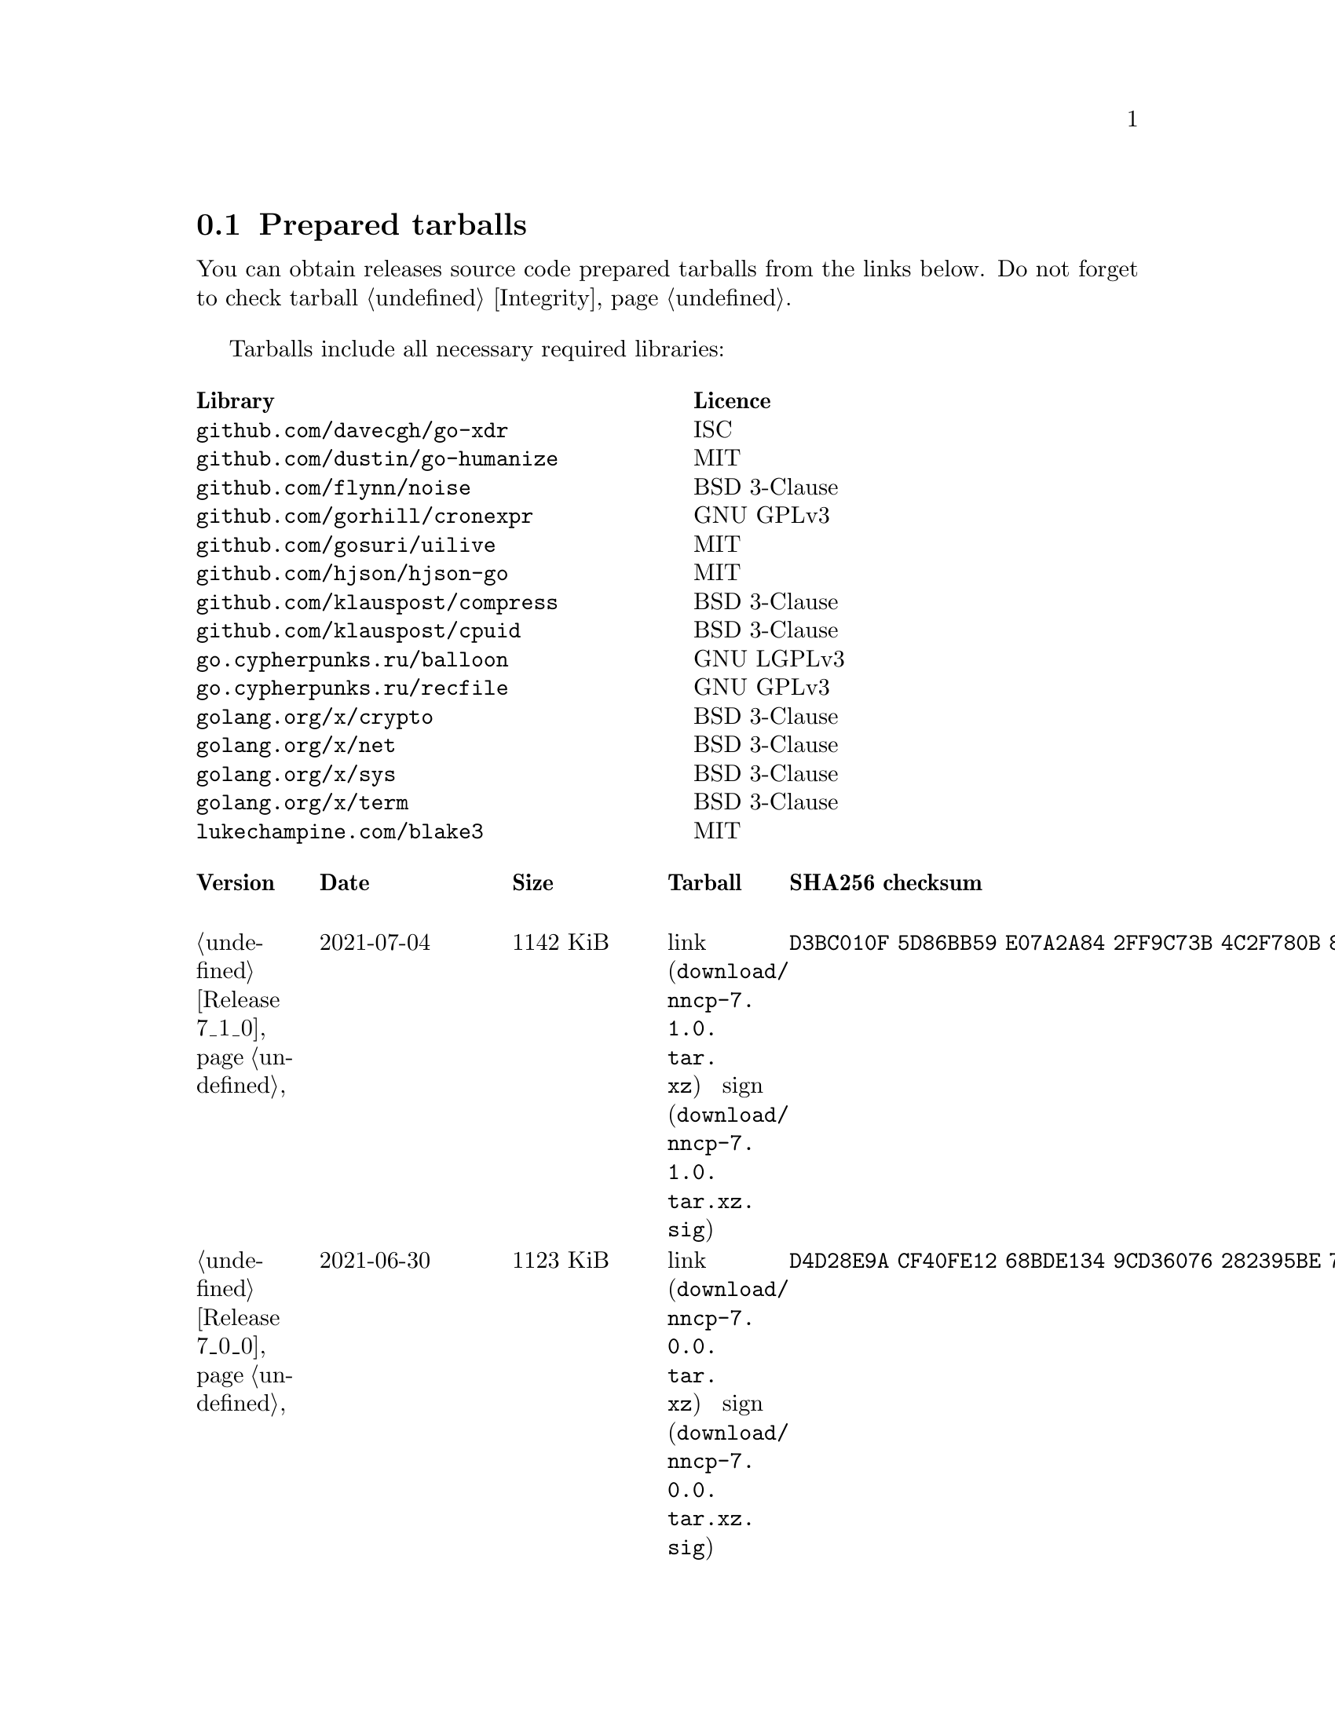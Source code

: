 @node Tarballs
@section Prepared tarballs

You can obtain releases source code prepared tarballs from the links below.
Do not forget to check tarball @ref{Integrity, integrity}.

Tarballs include all necessary required libraries:

@multitable @columnfractions .50 .50
@headitem Library @tab Licence
@item @code{github.com/davecgh/go-xdr} @tab ISC
@item @code{github.com/dustin/go-humanize} @tab MIT
@item @code{github.com/flynn/noise} @tab BSD 3-Clause
@item @code{github.com/gorhill/cronexpr} @tab GNU GPLv3
@item @code{github.com/gosuri/uilive} @tab MIT
@item @code{github.com/hjson/hjson-go} @tab MIT
@item @code{github.com/klauspost/compress} @tab BSD 3-Clause
@item @code{github.com/klauspost/cpuid} @tab BSD 3-Clause
@item @code{go.cypherpunks.ru/balloon} @tab GNU LGPLv3
@item @code{go.cypherpunks.ru/recfile} @tab GNU GPLv3
@item @code{golang.org/x/crypto} @tab BSD 3-Clause
@item @code{golang.org/x/net} @tab BSD 3-Clause
@item @code{golang.org/x/sys} @tab BSD 3-Clause
@item @code{golang.org/x/term} @tab BSD 3-Clause
@item @code{lukechampine.com/blake3} @tab MIT
@end multitable

@multitable {XXXXX} {XXXX-XX-XX} {XXXX KiB} {link sign} {xxxxxxxxxxxxxxxxxxxxxxxxxxxxxxxxxxxxxxxxxxxxxxxxxxxxxxxxxxxxxxxxxxxxxxx}
@headitem Version @tab Date @tab Size @tab Tarball @tab SHA256 checksum

@item @ref{Release 7_1_0, 7.1.0} @tab 2021-07-04 @tab 1142 KiB
@tab @url{download/nncp-7.1.0.tar.xz, link} @url{download/nncp-7.1.0.tar.xz.sig, sign}
@tab @code{D3BC010F 5D86BB59 E07A2A84 2FF9C73B 4C2F780B 807EF25C E4BC477C E40764A6}

@item @ref{Release 7_0_0, 7.0.0} @tab 2021-06-30 @tab 1123 KiB
@tab @url{download/nncp-7.0.0.tar.xz, link} @url{download/nncp-7.0.0.tar.xz.sig, sign}
@tab @code{D4D28E9A CF40FE12 68BDE134 9CD36076 282395BE 70094EFB 0DB75CE8 C32EA664}

@item @ref{Release 6_6_0, 6.6.0} @tab 2021-06-26 @tab 1041 KiB
@tab @url{download/nncp-6.6.0.tar.xz, link} @url{download/nncp-6.6.0.tar.xz.sig, sign}
@tab @code{73DB666F A5C30282 770516B2 F39F1240 74117B45 A9F4B484 0361861A 183577F1}

@item @ref{Release 6_5_0, 6.5.0} @tab 2021-05-30 @tab 1041 KiB
@tab @url{download/nncp-6.5.0.tar.xz, link} @url{download/nncp-6.5.0.tar.xz.sig, sign}
@tab @code{241D2AA7 27275CCF 86F06797 1AA8B3B8 D625C85C 4279DFDE 560216E3 38670B9A}

@item @ref{Release 6_4_0, 6.4.0} @tab 2021-04-22 @tab 1042 KiB
@tab @url{download/nncp-6.4.0.tar.xz, link} @url{download/nncp-6.4.0.tar.xz.sig, sign}
@tab @code{3D0D1156 D69AF698 D402663C F84E51CC 3D40A50D 300E34D1 105A6F75 32E4B99B}

@item @ref{Release 6_3_0, 6.3.0} @tab 2021-04-14 @tab 1042 KiB
@tab @url{download/nncp-6.3.0.tar.xz, link} @url{download/nncp-6.3.0.tar.xz.sig, sign}
@tab @code{76C26A11 E3423540 BB7B8470 820176A3 5FCD0493 B21A872E C223EB94 43BA466B}

@item @ref{Release 6_2_1, 6.2.1} @tab 2021-03-26 @tab 1038 KiB
@tab @url{download/nncp-6.2.1.tar.xz, link} @url{download/nncp-6.2.1.tar.xz.sig, sign}
@tab @code{D9682D95 4D68025A F5B07516 258D9FFC DA29A4D7 E7E1635B E0C219A1 C5DDB067}

@item @ref{Release 6_2_0, 6.2.0} @tab 2021-03-07 @tab 1038 KiB
@tab @url{download/nncp-6.2.0.tar.xz, link} @url{download/nncp-6.2.0.tar.xz.sig, sign}
@tab @code{272CEDED 69FFF3B3 78767297 3199481A C610B753 BB82C22E ECEC45FC 05DA40FE}

@item @ref{Release 6_1_0, 6.1.0} @tab 2021-02-24 @tab 1040 KiB
@tab @url{download/nncp-6.1.0.tar.xz, link} @url{download/nncp-6.1.0.tar.xz.sig, sign}
@tab @code{083A533F 7D021206 9AE07F9F D6CD22E3 C5BE09E8 30F2C9C4 97D97CF6 14E5413F}

@item @ref{Release 6_0_0, 6.0.0} @tab 2021-01-23 @tab 1028 KiB
@tab @url{download/nncp-6.0.0.tar.xz, link} @url{download/nncp-6.0.0.tar.xz.sig, sign}
@tab @code{42FE8AA5 4520B3A1 ABB50D66 1BBBA6A1 41CE4E74 9B4816B0 D4C6845D 67465916}

@item @ref{Release 5_6_0, 5.6.0} @tab 2021-01-17 @tab 1024 KiB
@tab @url{download/nncp-5.6.0.tar.xz, link} @url{download/nncp-5.6.0.tar.xz.sig, sign}
@tab @code{1DC83F05 F14A3C3B 95820046 C60B170E B8C8936F 142A5B9A 1E943E6F 4CEFBDE3}

@item @ref{Release 5_5_1, 5.5.1} @tab 2021-01-11 @tab 1165 KiB
@tab @url{download/nncp-5.5.1.tar.xz, link} @url{download/nncp-5.5.1.tar.xz.sig, sign}
@tab @code{E7DEED7A D3BA696C F64359C0 DC0A93AD 109950C5 6660D028 5FD7BB57 120C9CF7}

@item @ref{Release 5_5_0, 5.5.0} @tab 2021-01-07 @tab 1161 KiB
@tab @url{download/nncp-5.5.0.tar.xz, link} @url{download/nncp-5.5.0.tar.xz.sig, sign}
@tab @code{EF0CBEE1 520BE97D A210794C 172BF444 E6F75DB2 84F5BD05 66919193 326AED77}

@item @ref{Release 5_4_1, 5.4.1} @tab 2020-09-28 @tab 1143 KiB
@tab @url{download/nncp-5.4.1.tar.xz, link} @url{download/nncp-5.4.1.tar.xz.sig, sign}
@tab @code{A02D0C9B 51533DF8 115C17E1 02F8C485 9F7B805A 64290CDF 79151BA9 E627FA63}

@item @ref{Release 5_3_3, 5.3.3} @tab 2020-01-23 @tab 1116 KiB
@tab @url{download/nncp-5.3.3.tar.xz, link} @url{download/nncp-5.3.3.tar.xz.sig, sign}
@tab @code{707CD852 4E424C24 BCB22D6B 4BC81709 71C42A5F E0062B93 A8D1DD9D 7FB365D0}

@item @ref{Release 5_3_2, 5.3.2} @tab 2019-12-28 @tab 1118 KiB
@tab @url{download/nncp-5.3.2.tar.xz, link} @url{download/nncp-5.3.2.tar.xz.sig, sign}
@tab @code{6E2D1B3C CA0DD462 A6F5F8DE 5CB8DE15 C3D33C74 238A2C52 373C7BD6 A126A834}

@item @ref{Release 5_3_1, 5.3.1} @tab 2019-12-25 @tab 1117 KiB
@tab @url{download/nncp-5.3.1.tar.xz, link} @url{download/nncp-5.3.1.tar.xz.sig, sign}
@tab @code{23A52819 F0395A6A E05E4176 017DCA3C 4A20A023 EEADA6A3 3168E58D BEE34A5B}

@item @ref{Release 5_3_0, 5.3.0} @tab 2019-12-22 @tab 1112 KiB
@tab @url{download/nncp-5.3.0.tar.xz, link} @url{download/nncp-5.3.0.tar.xz.sig, sign}
@tab @code{9F093115 506D00E7 2E41ACD6 3F283172 8430E1C2 8BA4A941 FFA3C65D 89AD4ED0}

@item @ref{Release 5_2_1, 5.2.1} @tab 2019-12-15 @tab 1109 KiB
@tab @url{download/nncp-5.2.1.tar.xz, link} @url{download/nncp-5.2.1.tar.xz.sig, sign}
@tab @code{983D1A8A 4398C281 76356AE1 C5541124 B0755555 D115063B D1388F85 9C4A6B3E}

@item @ref{Release 5_2_0, 5.2.0} @tab 2019-12-14 @tab 1109 KiB
@tab @url{download/nncp-5.2.0.tar.xz, link} @url{download/nncp-5.2.0.tar.xz.sig, sign}
@tab @code{FFC55467 8B4ECCA6 92D90F42 ACC0286D 209E054E EA1CBF87 0307003E CF219610}

@item @ref{Release 5_1_2, 5.1.2} @tab 2019-12-13 @tab 1106 KiB
@tab @url{download/nncp-5.1.2.tar.xz, link} @url{download/nncp-5.1.2.tar.xz.sig, sign}
@tab @code{52B2043B 1B22D20F C44698EC AFE5FF46 F99B4DD5 2C392D4D 25FE1580 993263B3}

@item @ref{Release 5_1_1, 5.1.1} @tab 2019-12-01 @tab 1103 KiB
@tab @url{download/nncp-5.1.1.tar.xz, link} @url{download/nncp-5.1.1.tar.xz.sig, sign}
@tab @code{B9537678 E5B549BA 6FA0D20D 41B2D4A9 4ED31F2C AB9FAF63 A388D95E 7662A93F}

@item @ref{Release 5_1_0, 5.1.0} @tab 2019-11-24 @tab 1103 KiB
@tab @url{download/nncp-5.1.0.tar.xz, link} @url{download/nncp-5.1.0.tar.xz.sig, sign}
@tab @code{6F5B74EC 952EAFEC 2A787463 CE1E808E CC990F03 D46F28E9 A89BAB55 5A2C2214}

@item @ref{Release 5_0_0, 5.0.0} @tab 2019-11-15 @tab 1099 KiB
@tab @url{download/nncp-5.0.0.tar.xz, link} @url{download/nncp-5.0.0.tar.xz.sig, sign}
@tab @code{3696D7EE B0783E91 87E5EEF4 EFC35235 10452353 7C51FA4C 9BD3CBEE A22678B3}

@item @ref{Release 4_1, 4.1} @tab 2019-05-01 @tab 1227 KiB
@tab @url{download/nncp-4.1.tar.xz, link} @url{download/nncp-4.1.tar.xz.sig, sign}
@tab @code{29AEC53D EC914906 D7C47194 0955A32E 2BF470E6 9B8E09D3 AF3B62D8 CC8E541E}

@item @ref{Release 4_0, 4.0} @tab 2019-04-28 @tab 1227 KiB
@tab @url{download/nncp-4.0.tar.xz, link} @url{download/nncp-4.0.tar.xz.sig, sign}
@tab @code{EAFA6272 22E355FC EB772A90 FC6DEA8E AE1F1695 3F48A4A3 57ADA0B4 FF918452}

@item @ref{Release 3_4, 3.4} @tab 2018-06-10 @tab 1154 KiB
@tab @url{download/nncp-3.4.tar.xz, link} @url{download/nncp-3.4.tar.xz.sig, sign}
@tab @code{9796C4CB 7B670FC7 5FEED3CD 467CA556 B230387D 935B09BB 4B19FD57 FD17FFBA}

@item @ref{Release 3_3, 3.3} @tab 2018-06-02 @tab 1152 KiB
@tab @url{download/nncp-3.3.tar.xz, link} @url{download/nncp-3.3.tar.xz.sig, sign}
@tab @code{1F8FA9B4 6125D8A9 0608298B A1ED87E1 12DB2D8B 81C766DE F4DFE191 C7B1BFC2}

@item @ref{Release 3_2, 3.2} @tab 2018-05-27 @tab 1147 KiB
@tab @url{download/nncp-3.2.tar.xz, link} @url{download/nncp-3.2.tar.xz.sig, sign}
@tab @code{BE76802F 1E273D1D E91F0648 A7CB23C5 989F5390 A36F2D0C FD873046 51B9141E}

@item @ref{Release 3_1, 3.1} @tab 2018-02-18 @tab 1145 KiB
@tab @url{download/nncp-3.1.tar.xz, link} @url{download/nncp-3.1.tar.xz.sig, sign}
@tab @code{B9344516 4230B58E 8AAADAA2 066F37F2 493CCB71 B025126B BCAD8FAD 6535149F}

@item @ref{Release 3_0, 3.0} @tab 2017-12-30 @tab 993 KiB
@tab @url{download/nncp-3.0.tar.xz, link} @url{download/nncp-3.0.tar.xz.sig, sign}
@tab @code{248B2257 2F576E79 A19672E9 B82EB649 18FC95A9 194408C0 67EA4DD3 0468286D}

@item @ref{Release 2_0, 2.0} @tab 2017-12-02 @tab 986 KiB
@tab @url{download/nncp-2.0.tar.xz, link} @url{download/nncp-2.0.tar.xz.sig, sign}
@tab @code{BEF31B13 FB25381E A511FB77 067798AB 27409238 BDF5600F E2EADB29 E5E78996}

@item @ref{Release 1_0, 1.0} @tab 2017-12-02 @tab 987 KiB
@tab @url{download/nncp-1.0.tar.xz, link} @url{download/nncp-1.0.tar.xz.sig, sign}
@tab @code{68BF7803 CD25F59A 56D9FD6C 695002B5 BFBAF591 8A6583F4 3139FC28 CA1AB4AF}

@item @ref{Release 0_12, 0.12} @tab 2017-10-08 @tab 978 KiB
@tab @url{download/nncp-0.12.tar.xz, link} @url{download/nncp-0.12.tar.xz.sig, sign}
@tab @code{707B4005 97753B29 73A5F3E5 DAB51B92 21CC296D 690EF4BC ADE93E0D 2595A5F2}

@item @ref{Release 0_11, 0.11} @tab 2017-08-21 @tab 1031 KiB
@tab @url{download/nncp-0.11.tar.xz, link} @url{download/nncp-0.11.tar.xz.sig, sign}
@tab @code{D0F73C3B ADBF6B8B 13641A61 4D34F65F 20AF4C84 90894331 BF1F1609 2D65E719}

@item @ref{Release 0_10, 0.10} @tab 2017-07-04 @tab 949 KiB
@tab @url{download/nncp-0.10.tar.xz, link} @url{download/nncp-0.10.tar.xz.sig, sign}
@tab @code{DCE7C762 2F9281EB 282F1A67 5CA6500E 854F2DEC D60F3264 07872B91 4F4E6FA0}

@item @ref{Release 0_9, 0.9} @tab 2017-05-17 @tab 942 KiB
@tab @url{download/nncp-0.9.tar.xz, link} @url{download/nncp-0.9.tar.xz.sig, sign}
@tab @code{8D0765A5 F9D81086 7E1F5AB4 52A9464D C5035CCB 4E09A29A 9C9A4934 1A72AB2C}

@item @ref{Release 0_8, 0.8} @tab 2017-04-30 @tab 932 KiB
@tab @url{download/nncp-0.8.tar.xz, link} @url{download/nncp-0.8.tar.xz.sig, sign}
@tab @code{9BD607D5 C5551857 B7E9277D 0E857936 1DB7353A E0F1556E EA9B1D91 8305B184}

@item @ref{Release 0_7, 0.7} @tab 2017-04-02 @tab 783 KiB
@tab @url{download/nncp-0.7.tar.xz, link} @url{download/nncp-0.7.tar.xz.sig, sign}
@tab @code{D3407323 F89296DD 743FA764 51964B43 794E61BE 0E1D2DD4 ABD02042 B94FFC4F}

@item @ref{Release 0_6, 0.6} @tab 2017-02-05 @tab 746 KiB
@tab @url{download/nncp-0.6.tar.xz, link} @url{download/nncp-0.6.tar.xz.sig, sign}
@tab @code{DCFEE3F9 F669AC28 563C50DB 67BB8B43 0CFF4AB6 EC770ACE B5378D0B B40C0656}

@item @ref{Release 0_5, 0.5} @tab 2017-01-19 @tab 743 KiB
@tab @url{download/nncp-0.5.tar.xz, link} @url{download/nncp-0.5.tar.xz.sig, sign}
@tab @code{D98F9149 5A6D6726 4C659640 1AD7F400 271A58CE 5D8D4AC5 5D1CF934 59BEDFA6}

@item @ref{Release 0_4, 0.4} @tab 2017-01-17 @tab 741 KiB
@tab @url{download/nncp-0.4.tar.xz, link} @url{download/nncp-0.4.tar.xz.sig, sign}
@tab @code{93577327 B3DEBFE3 A80BEB0D 8325B2E6 0939EC55 4DBB05F3 4CA34B99 229C3722}

@item @ref{Release 0_3, 0.3} @tab 2017-01-17 @tab 741 KiB
@tab @url{download/nncp-0.3.tar.xz, link} @url{download/nncp-0.3.tar.xz.sig, sign}
@tab @code{6E76EC5E 6B575C65 BF2D6388 870F2A1C 417D63E4 1628CAA1 BB499D0D 0634473B}

@item @ref{Release 0_2, 0.2} @tab 2017-01-17 @tab 740 KiB
@tab @url{download/nncp-0.2.tar.xz, link} @url{download/nncp-0.2.tar.xz.sig, sign}
@tab @code{00BEAC5A 0C4083B0 42E3152B ACA6FF20 12768B82 CE24D716 8E04279C ECE14DB7}

@item 0.1 @tab 2017-01-10 @tab 720 KiB
@tab @url{download/nncp-0.1.tar.xz, link} @url{download/nncp-0.1.tar.xz.sig, sign}
@tab @code{8F71D65B 70865EBF FE802CDF A5C14D00 A9FD6559 FD722E60 5D97E82C 5E2412C2}

@end multitable
